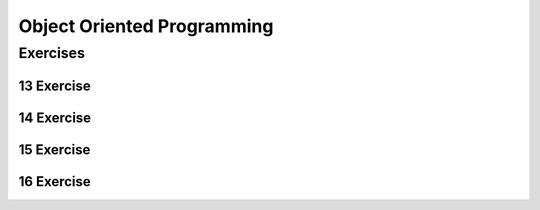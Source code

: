 .. sectnum::
   :start: 13


.. _Object_Oriented_Programming:

***************************
Object Oriented Programming
***************************

Exercises
=========


Exercise
--------

Exercise
--------

Exercise
--------


Exercise
--------